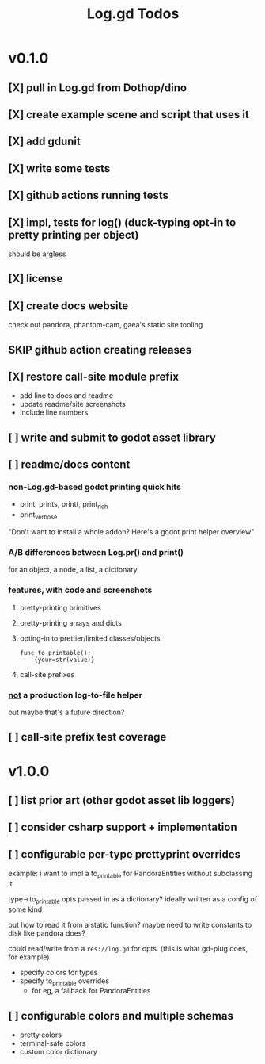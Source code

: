 #+title: Log.gd Todos

* v0.1.0
** [X] pull in Log.gd from Dothop/dino
CLOSED: [2024-02-16 Fri 17:51]
** [X] create example scene and script that uses it
CLOSED: [2024-02-16 Fri 17:52]
** [X] add gdunit
CLOSED: [2024-02-16 Fri 18:19]
** [X] write some tests
CLOSED: [2024-03-09 Sat 15:55]
** [X] github actions running tests
CLOSED: [2024-03-20 Wed 16:40]
** [X] impl, tests for log() (duck-typing opt-in to pretty printing per object)
CLOSED: [2024-03-20 Wed 17:01]
should be argless
** [X] license
CLOSED: [2024-03-20 Wed 17:45]
** [X] create docs website
CLOSED: [2024-03-21 Thu 15:38]
check out pandora, phantom-cam, gaea's static site tooling
** SKIP github action creating releases
CLOSED: [2024-03-21 Thu 15:38]
** [X] restore call-site module prefix
CLOSED: [2024-03-21 Thu 15:57]
- add line to docs and readme
- update readme/site screenshots
- include line numbers
** [ ] write and submit to godot asset library
** [ ] readme/docs content
*** non-Log.gd-based godot printing quick hits
- print, prints, printt, print_rich
- print_verbose

"Don't want to install a whole addon? Here's a godot print helper overview"
*** A/B differences between Log.pr() and print()
for an object, a node, a list, a dictionary
*** features, with code and screenshots
**** pretty-printing primitives
**** pretty-printing arrays and dicts
**** opting-in to prettier/limited classes/objects
#+begin_src gdscript
func to_printable():
    {your=str(value)}
#+end_src
**** call-site prefixes
*** _not_ a production log-to-file helper
but maybe that's a future direction?
** [ ] call-site prefix test coverage
* v1.0.0
** [ ] list prior art (other godot asset lib loggers)
** [ ] consider csharp support + implementation
** [ ] configurable per-type prettyprint overrides
example: i want to impl a to_printable for PandoraEntities without subclassing it

type->to_printable opts passed in as a dictionary?
ideally written as a config of some kind

but how to read it from a static function?
maybe need to write constants to disk like pandora does?

could read/write from a ~res://log.gd~ for opts.
(this is what gd-plug does, for example)

- specify colors for types
- specify to_printable overrides
  - for eg, a fallback for PandoraEntities
** [ ] configurable colors and multiple schemas
- pretty colors
- terminal-safe colors
- custom color dictionary
